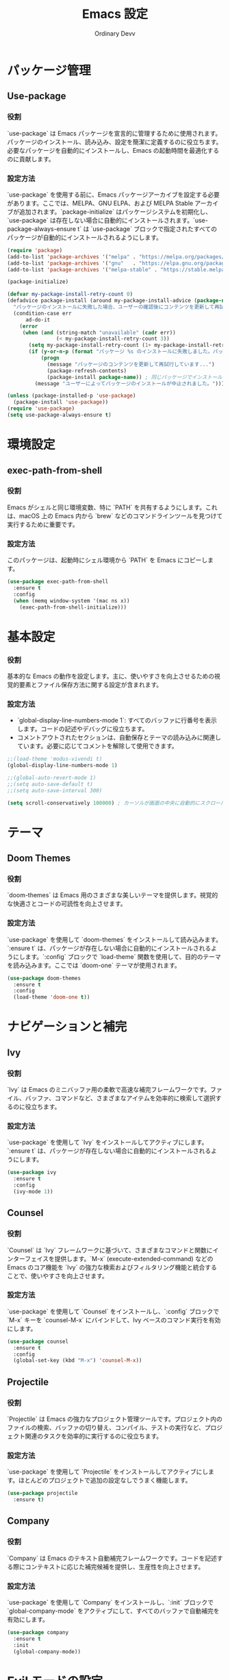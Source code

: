 #+TITLE: Emacs 設定
#+AUTHOR: Ordinary Devv
#+PROPERTY: header-args:emacs-lisp :tangle yes

* パッケージ管理
** Use-package
*** 役割
`use-package` は Emacs パッケージを宣言的に管理するために使用されます。パッケージのインストール、読み込み、設定を簡潔に定義するのに役立ちます。必要なパッケージを自動的にインストールし、Emacs の起動時間を最適化するのに貢献します。

*** 設定方法
`use-package` を使用する前に、Emacs パッケージアーカイブを設定する必要があります。ここでは、MELPA、GNU ELPA、および MELPA Stable アーカイブが追加されます。`package-initialize` はパッケージシステムを初期化し、`use-package` は存在しない場合に自動的にインストールされます。`use-package-always-ensure t` は `use-package` ブロックで指定されたすべてのパッケージが自動的にインストールされるようにします。

#+begin_src emacs-lisp
(require 'package)
(add-to-list 'package-archives '("melpa" . "https://melpa.org/packages/"))
(add-to-list 'package-archives '("gnu"   . "https://elpa.gnu.org/packages/"))
(add-to-list 'package-archives '("melpa-stable" . "https://stable.melpa.org/packages/"))

(package-initialize)

(defvar my-package-install-retry-count 0)
(defadvice package-install (around my-package-install-advice (package-name) activate)
  "パッケージのインストールに失敗した場合、ユーザーの確認後にコンテンツを更新して再試行します。"
  (condition-case err
      ad-do-it
    (error
     (when (and (string-match "unavailable" (cadr err))
                (< my-package-install-retry-count 3))
       (setq my-package-install-retry-count (1+ my-package-install-retry-count))
       (if (y-or-n-p (format "パッケージ %s のインストールに失敗しました。パッケージのコンテンツを更新して再試行しますか？ " package-name))
           (progn
             (message "パッケージのコンテンツを更新して再試行しています...")
             (package-refresh-contents)
             (package-install package-name)) ; 同じパッケージでインストールを再試行
         (message "ユーザーによってパッケージのインストールが中止されました。"))))))

(unless (package-installed-p 'use-package)
  (package-install 'use-package))
(require 'use-package)
(setq use-package-always-ensure t)
#+end_src

* 環境設定
** exec-path-from-shell
*** 役割
Emacs がシェルと同じ環境変数、特に `PATH` を共有するようにします。これは、macOS 上の Emacs 内から `brew` などのコマンドラインツールを見つけて実行するために重要です。

*** 設定方法
このパッケージは、起動時にシェル環境から `PATH` を Emacs にコピーします。

#+begin_src emacs-lisp
(use-package exec-path-from-shell
  :ensure t
  :config
  (when (memq window-system '(mac ns x))
    (exec-path-from-shell-initialize)))
#+end_src

* 基本設定
*** 役割
基本的な Emacs の動作を設定します。主に、使いやすさを向上させるための視覚的要素とファイル保存方法に関する設定が含まれます。

*** 設定方法
- `global-display-line-numbers-mode 1`: すべてのバッファに行番号を表示します。コードの記述やデバッグに役立ちます。
- コメントアウトされたセクションは、自動保存とテーマの読み込みに関連しています。必要に応じてコメントを解除して使用できます。

#+begin_src emacs-lisp
;;(load-theme 'modus-vivendi t)
(global-display-line-numbers-mode 1)

;;(global-auto-revert-mode 1)
;;(setq auto-save-default t)
;;(setq auto-save-interval 300)

(setq scroll-conservatively 100000) ; カーソルが画面の中央に自動的にスクロールするのを防ぎます
#+end_src





* テーマ
** Doom Themes
*** 役割
`doom-themes` は Emacs 用のさまざまな美しいテーマを提供します。視覚的な快適さとコードの可読性を向上させます。

*** 設定方法
`use-package` を使用して `doom-themes` をインストールして読み込みます。`:ensure t` は、パッケージが存在しない場合に自動的にインストールされるようにします。`:config` ブロックで `load-theme` 関数を使用して、目的のテーマを読み込みます。ここでは `doom-one` テーマが使用されます。

#+begin_src emacs-lisp
(use-package doom-themes
  :ensure t
  :config
  (load-theme 'doom-one t))
#+end_src

* ナビゲーションと補完
** Ivy
*** 役割
`Ivy` は Emacs のミニバッファ用の柔軟で高速な補完フレームワークです。ファイル、バッファ、コマンドなど、さまざまなアイテムを効率的に検索して選択するのに役立ちます。

*** 設定方法
`use-package` を使用して `Ivy` をインストールしてアクティブにします。`:ensure t` は、パッケージが存在しない場合に自動的にインストールされるようにします。

#+begin_src emacs-lisp
(use-package ivy
  :ensure t
  :config
  (ivy-mode 1))
#+end_src

** Counsel
*** 役割
`Counsel` は `Ivy` フレームワークに基づいて、さまざまなコマンドと関数にインターフェイスを提供します。`M-x` (execute-extended-command) などの Emacs のコア機能を `Ivy` の強力な検索およびフィルタリング機能と統合することで、使いやすさを向上させます。

*** 設定方法
`use-package` を使用して `Counsel` をインストールし、`:config` ブロックで `M-x` キーを `counsel-M-x` にバインドして、Ivy ベースのコマンド実行を有効にします。

#+begin_src emacs-lisp
(use-package counsel
  :ensure t
  :config
  (global-set-key (kbd "M-x") 'counsel-M-x))
#+end_src

** Projectile
*** 役割
`Projectile` は Emacs の強力なプロジェクト管理ツールです。プロジェクト内のファイルの検索、バッファの切り替え、コンパイル、テストの実行など、プロジェクト関連のタスクを効率的に実行するのに役立ちます。

*** 設定方法
`use-package` を使用して `Projectile` をインストールしてアクティブにします。ほとんどのプロジェクトで追加の設定なしでうまく機能します。

#+begin_src emacs-lisp
(use-package projectile
  :ensure t)
#+end_src

** Company
*** 役割
`Company` は Emacs のテキスト自動補完フレームワークです。コードを記述する際にコンテキストに応じた補完候補を提供し、生産性を向上させます。

*** 設定方法
`use-package` を使用して `Company` をインストールし、`:init` ブロックで `global-company-mode` をアクティブにして、すべてのバッファで自動補完を有効にします。

#+begin_src emacs-lisp
(use-package company
  :ensure t
  :init
  (global-company-mode))
#+end_src

* Evil モードの設定
** Evil
*** 役割
`Evil` は、Emacs で Vim のキーバインドと編集スタイルを使用できるようにする強力なエミュレーションレイヤーです。Vim ユーザーが使い慣れた Vim 操作で Emacs の豊富な機能を活用できるようにします。

*** 設定方法
`use-package` を使用して `Evil` をインストールしてアクティブにします。
- `:init` ブロックでは、`evil-want-integration t` が他の Emacs パッケージとの統合を有効にし、`evil-want-keybinding nil` が `Evil` がデフォルトの Emacs キーバインドを上書きしないようにします。
- `:config` ブロックでは、`(evil-mode 1)` が `Evil` モードをグローバルにアクティブにします。
- `(define-key evil-insert-state-map "jk" 'evil-normal-state)` は、`jk` を押して挿入モードからノーマルモードに切り替えるためのカスタムキーバインドです。

#+begin_src emacs-lisp
(use-package evil
  :ensure t
  :init
  (setq evil-want-integration t)
  (setq evil-want-keybinding nil)
  :config
  (evil-mode 1)
  (define-key evil-insert-state-map "jk" 'evil-normal-state))
#+end_src

** Evil Collection
*** 役割
`Evil Collection` は `Evil` モードをさまざまな組み込みの Emacs 機能や人気のあるパッケージと統合し、一貫した Vim キーバインド体験を提供します。たとえば、Dired、Magit、Org モードなどで Vim キーバインドを使用できるようになります。

*** 設定方法
`use-package` を使用して `Evil Collection` をインストールし、`:after evil` を使用して `Evil` パッケージの読み込み後にアクティブにします。`:config` ブロックで `(evil-collection-init)` を呼び出して統合を初期化します。

#+begin_src emacs-lisp
(use-package evil-collection
  :ensure t
  :after evil
  :config
  (evil-collection-init))
#+end_src

** Evil Surround
*** 役割
`Evil Surround` は Vim の `surround.vim` プラグインに似たパッケージで、括弧、引用符、タグなどを簡単に追加、変更、削除できます。コードの編集時に非常に便利です。

*** 設定方法
`use-package` を使用して `Evil Surround` をインストールし、`:after evil` を使用して `Evil` パッケージの読み込み後にアクティブにします。`:config` ブロックで `(global-evil-surround-mode 1)` を呼び出して `Evil Surround` 機能をグローバルにアクティブにします。

#+begin_src emacs-lisp
(use-package evil-surround
  :ensure t
  :after evil
  :config
  (global-evil-surround-mode 1))
#+end_src

* 編集
** smartparens
*** 役割
`smartparens`は、ペア単位の編集を支援するパッケージです。括弧、ブラケット、引用符などのペアを自動的に挿入し、それらをインテリジェントに操作するコマンドを提供します。コードや構造化されたテキストを記述する際に非常に便利です。

*** 設定方法
`use-package` を使用して `smartparens` をインストールします。`:config` ブロックで `(smartparens-global-mode 1)` を呼び出し、グローバルで機能を有効にします。

#+begin_src emacs-lisp
(use-package smartparens
  :ensure t
  :config
  (require 'smartparens-config)
  (smartparens-global-mode 1))
#+end_src

* Editing
** smartparens
*** 役割
`smartparens` は、ペア認識編集を支援するパッケージです。括弧、ブラケット、引用符などの閉じペアを自動的に挿入し、それらをインテリジェントに操作するコマンドを提供します。これは、コードや構造化されたテキストを作成するのに非常に役立ちます。

*** 設定方法
`use-package` を使用して `smartparens` をインストールします。`:config` ブロックで、`(smartparens-global-mode 1)` は機能をグローバルに有効にします。

#+begin_src emacs-lisp
(use-package smartparens
  :ensure t
  :config
  (require 'smartparens-config)
  (smartparens-global-mode 1))
#+end_src

* Orgモード
** org-indent-mode アクティベーション
*** 役割
Orgモードに入ると `org-indent-mode` をアクティブにし、Orgモードの見出しをインデントして階層構造を視覚的に表現します。これにより、ドキュメントの概要をより簡単に読み、理解することができます。

*** 設定方法
`org-mode-hook` に `org-indent-mode` を追加して、Orgモードのバッファが開かれるたびに自動的に有効になるようにします。

#+begin_src emacs-lisp
(add-hook 'org-mode-hook 'org-indent-mode)
#+end_src

* vterm
** 役割
`vterm` は、Emacs 内でフル機能のターミナルエミュレータを提供するパッケージです。Emacs を離れることなく、シェルコマンドの実行、コマンドラインツールの使用、ターミナルセッションの管理ができます。

** 設定方法
`use-package` を使用して `vterm` をインストールします。この設定は `vterm` の動的モジュールをコンパイルするために必要な `cmake` がシステムにインストールされているかを確認します。
- *macOS* では `cmake` が見つからない場合、Homebrew を使用して自動的にインストールされます。
- *Linux* では `cmake` が見つからない場合、パッケージマネージャ（例：`sudo apt-get install cmake`）を使用してインストールするようにメッセージが表示されます。
`cmake` のインストール後、`vterm` が正しくコンパイルされるためには Emacs の再起動が必要になる場合があります。

#+begin_src emacs-lisp
(use-package vterm
  :ensure t
  :init
  (setq vterm-always-compile-module t)
  :config
  (when (not (executable-find "cmake"))
    (cond ((eq system-type 'darwin)
           (message "vterm: cmake not found. Attempting to install via Homebrew...")
           (shell-command "brew install cmake")
           (message "CMake has been installed. Please restart Emacs to allow vterm to compile."))
          ((eq system-type 'gnu/linux)
           (message "vterm: cmake not found. Please install it via 'sudo apt-get install cmake' and restart Emacs."))
          (t
           (message "vterm: cmake not found. Please install it using your system's package manager and restart Emacs.")))))
#+end_src

(use-package vterm
  :ensure t
  :init
  (setq vterm-always-compile-module t))
#+end_src

* Git 統合
** transient
*** 役割
`transient` は、Magit を含む多くの Emacs パッケージで使用されるライブラリで、一時的なキーマップと引数を持つ複雑でインタラクティブなコマンドを作成します。複数ステップの操作に一貫したインターフェイスを提供します。

*** 設定方法
Magit などの `transient` に依存するパッケージの前に `transient` がインストールされて読み込まれるようにします。

#+begin_src emacs-lisp
(use-package transient
  :ensure t)
#+end_src

** Magit
*** 役割
`Magit` は Emacs 用の包括的な Git インターフェイスです。Emacs 内で直接 Git リポジトリと対話するための便利で強力な方法を提供し、ステージングやコミットからブランチングやリベースまで、あらゆる Git 操作を直感的な Emacs インターフェイスを介して提供します。

*** 設定方法
`use-package` を使用して `Magit` をインストールします。`:ensure t` キーワードは、`Magit` がまだ存在しない場合に自動的にインストールされるようにします。`:bind` オプションは `C-x g` キーバインドを設定して、ほとんどの `Magit` 操作の主要なエントリポイントである `Magit` ステータスバッファをすばやく開きます。

#+begin_src emacs-lisp
(use-package magit
  :ensure t
  :after transient
  :init
  (require 'transient)
  :bind ("C-x g" . magit-status))
#+end_src

* 一般的なキーバインド
** which-key
*** 役割
`which-key` は、プレフィックスキー（リーダーキー `SPC` など）を押した後に利用可能なキーバインドをポップアップウィンドウに表示する不可欠なパッケージです。これにより、キーバインドの発見と使用がはるかに簡単になります。

*** 設定方法
`use-package` を使用して `which-key` をインストールしてアクティブにします。`:config` ブロックで `(which-key-mode)` を呼び出してグローバルに有効にします。

#+begin_src emacs-lisp
(use-package which-key
  :ensure t
  :config
  (which-key-mode))
#+end_src

** General
*** 役割
`General` は、Emacs でカスタムキーバインドを設定するために使用される強力なパッケージです。「リーダーキー」を使用して Vim のようなキーバインドシステムを構築する場合に、複雑なキーシーケンスを簡単に定義および管理するのに役立ちます。

*** 設定方法
`use-package` を使用して `General` をインストールします。

`:config` ブロックで `general-create-definer` を使用して、`leader-def` という名前の新しいキーバインド定義を作成します。
- `:prefix "SPC"`: スペースバーをリーダーキーとして設定します。つまり、すべてのカスタムキーバインドはスペースバーを押した後に開始されます。
- `:non-normal-prefix "M-SPC"`: 非ノーマル状態（挿入モードなど）のリーダーキーとして `M-SPC`（Alt + スペース）を設定します。
- `:states '(normal insert emacs)`: `normal`、`insert`、`emacs` モードでこのキーバインド定義を有効にします。

`leader-def` を使用して実際のキーバインドを定義します。
- `(leader-def ":" 'counsel-M-x)`: `SPC :` を押すと `counsel-M-x`（Ivy ベースのコマンド実行）が実行されます。
- `(leader-def "b N" 'switch-to-buffer)`: `SPC b N` を押すとバッファ切り替えコマンドが実行されます。

`which-key-idle-delay` と `which-key-show-remaining-keys` は `which-key` パッケージ（`General` と一緒に使用されることが多い）の動作を設定します。`which-key` は、リーダーキーを押した後に利用可能な次のキーバインドのポップアップを表示する便利なパッケージです。

#+begin_src emacs-lisp
(use-package general
  :ensure t
  :config
  (general-create-definer leader-def
    :prefix "SPC"
    :non-normal-prefix "M-SPC"
    :states '(normal insert emacs))

  (leader-def
    ":" 'counsel-M-x
    "<" 'ivy-switch-buffer ; spc < でバッファリストを開きます。
    "b" '(:ignore t :which-key "Buffers")
    "b N" 'switch-to-buffer
    "b k" 'kill-buffer
    "t" '(:ignore t :which-key "Terminal")
    "t t" 'vterm
    "f" '(:ignore t :which-key "Files")
    "f p" '("Find config.org" . (lambda () (interactive) (find-file (expand-file-name "~/dotfiles/config.org"))))))
(setq which-key-idle-delay 0.5)
(setq which-key-show-remaining-keys t)
#+end_src

* キーバインド
** 役割
このセクションでは、特に Evil モードユーザー向けに編集エクスペリエンスを向上させるためのカスタムキーバインドを定義します。目標は、特定のキーを Vim のような動作に合わせて再マッピングし、不可欠な Emacs コマンドへのアクセスを維持することです。

** 設定方法
次の設定が適用されます。
- `C-u` は、直感的なスクロールのために Evil のノーマルおよびビジュアル状態で `evil-scroll-up` に再マッピングされます。
- 元の `universal-argument` コマンドは、簡単にアクセスできるように `SPC u` に移動されます。

#+begin_src emacs-lisp
(define-key evil-normal-state-map (kbd "C-u") 'evil-scroll-up)
(define-key evil-visual-state-map (kbd "C-u") 'evil-scroll-up)

(leader-def
  "u" 'universal-argument)
#+end_src

* カスタム設定
** 役割
このセクションには、Emacs の `customize` インターフェイスによって生成されたカスタム設定が含まれています。これらの設定は通常、`M-x customize` または関連する関数を使用すると Emacs によって自動的に保存されます。手動エラーを回避するために、`customize` インターフェイスを介してこれらの設定を管理することをお勧めします。

** 設定方法
`custom-set-variables` ブロックはカスタム変数の値を定義し、`custom-set-faces` はカスタムフェイス（フォントと色）の設定を定義します。これらは Emacs によって自動的に生成および管理されます。

#+begin_src emacs-lisp
(custom-set-variables
 ;; custom-set-variables は Custom によって追加されました。
 ;; 手で編集すると壊れる可能性があるので、注意してください。
 ;; init ファイルには、このようなインスタンスが 1 つだけ含まれている必要があります。
 ;; 複数ある場合、正しく機能しません。
 '(package-selected-packages
   '(vterm which-key projectile general evil-surround evil-collection doom-themes counsel company cider)))
(custom-set-faces
 ;; custom-set-faces は Custom によって追加されました。
 ;; 手で編集すると壊れる可能性があるので、注意してください。
 ;; init ファイルには、このようなインスタンスが 1 つだけ含まれている必要があります。
 ;; 複数ある場合、正しく機能しません。
 )
#+end_src
